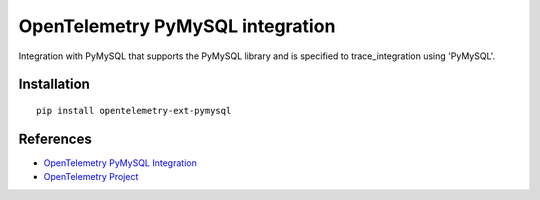 OpenTelemetry PyMySQL integration
=================================

|pypi|

.. |pypi| image:: https://badge.fury.io/py/opentelemetry-ext-pymysql.svg
   :target: https://pypi.org/project/opentelemetry-ext-pymysql/

Integration with PyMySQL that supports the PyMySQL library and is
specified to trace_integration using 'PyMySQL'.


Installation
------------

::

    pip install opentelemetry-ext-pymysql


References
----------
* `OpenTelemetry PyMySQL Integration <https://opentelemetry-python.readthedocs.io/en/latest/ext/pymysql/pymysql.html>`_
* `OpenTelemetry Project <https://opentelemetry.io/>`_
